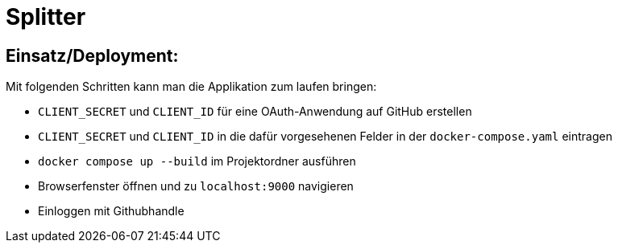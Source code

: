 = Splitter
:icons: font
:icon-set: fa
:source-highlighter: rouge
:experimental:


== Einsatz/Deployment:

Mit folgenden Schritten kann man die Applikation zum laufen bringen:

* `CLIENT_SECRET` und `CLIENT_ID` für eine OAuth-Anwendung auf GitHub erstellen
* `CLIENT_SECRET` und `CLIENT_ID` in die dafür vorgesehenen Felder in der `docker-compose.yaml` eintragen
* `docker compose up --build` im Projektordner ausführen
* Browserfenster öffnen und zu `localhost:9000` navigieren
* Einloggen mit Githubhandle
